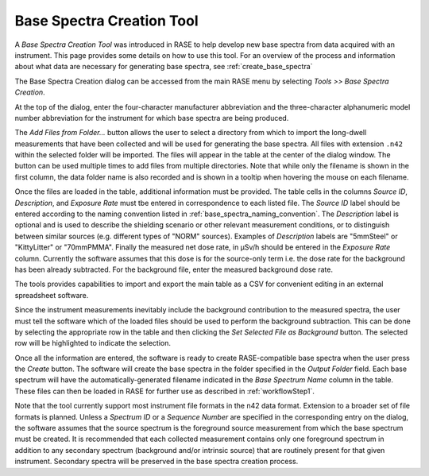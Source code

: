 .. _base_spectra_creation_tool:

**************************
Base Spectra Creation Tool
**************************

A *Base Spectra Creation Tool* was introduced in RASE to help develop new base spectra from data acquired with an instrument. This page provides some details on how to use this tool.  For an overview of the process and information about what data are necessary for generating base spectra, see :ref:`create_base_spectra`

The Base Spectra Creation dialog can be accessed from the main RASE menu by selecting *Tools >> Base Spectra Creation*.

At the top of the dialog, enter the four-character manufacturer abbreviation and the three-character alphanumeric model number abbreviation for the instrument for which base spectra are being produced.

The *Add Files from Folder...* button allows the user to select a directory from which to import the long-dwell measurements that have been collected and will be used for generating the base spectra. All files with extension ``.n42`` within the selected folder will be imported. The files will appear in the table at the center of the dialog window. The button can be used multiple times to add files from multiple directories. Note that while only the filename is shown in the first column, the data folder name is also recorded and is shown in a tooltip when hovering the mouse on each filename.

Once the files are loaded in the table, additional information must be provided. The table cells in the columns *Source ID*, *Description*, and *Exposure Rate* must tbe entered in correspondence to each listed file. The *Source ID* label should be entered according to the naming convention listed in :ref:`base_spectra_naming_convention`. The *Description* label is optional and is used to describe the shielding scenario or other relevant measurement conditions, or to distinguish between similar sources (e.g. different types of "NORM" sources). Examples of *Description* labels are "5mmSteel" or "KittyLitter" or "70mmPMMA". Finally the measured net dose rate, in μSv/h should be entered in the *Exposure Rate* column. Currently the software assumes that this dose is for the source-only term i.e. the dose rate for the background has been already subtracted. For the background file, enter the measured background dose rate.

The tools provides capabilities to import and export the main table as a CSV for convenient editing in an external spreadsheet software.

Since the instrument measurements inevitably include the background contribution to the measured spectra, the user must tell the software which of the loaded files should be used to perform the background subtraction. This can be done by selecting the appropriate row in the table and then clicking the *Set Selected File as Background* button. The selected row will be highlighted to indicate the selection.

Once all the information are entered, the software is ready to create RASE-compatible base spectra when the user press the *Create* button. The software will create the base spectra in the folder specified in the *Output Folder* field. Each base spectrum will have the automatically-generated filename indicated in the *Base Spectrum Name* column in the table. These files can then be loaded in RASE for further use as described in :ref:`workflowStep1`.

Note that the tool currently support most instrument file formats in the n42 data format. Extension to a broader set of file formats is planned. Unless a *Spectrum ID* or a *Sequence Number* are specified in the corresponding entry on the dialog, the software assumes that the source spectrum is the foreground source measurement from which the base spectrum must be created. It is recommended that each collected measurement contains only one foreground spectrum in addition to any secondary spectrum (background and/or intrinsic source) that are routinely present for that given instrument. Secondary spectra will be preserved in the base spectra creation process.